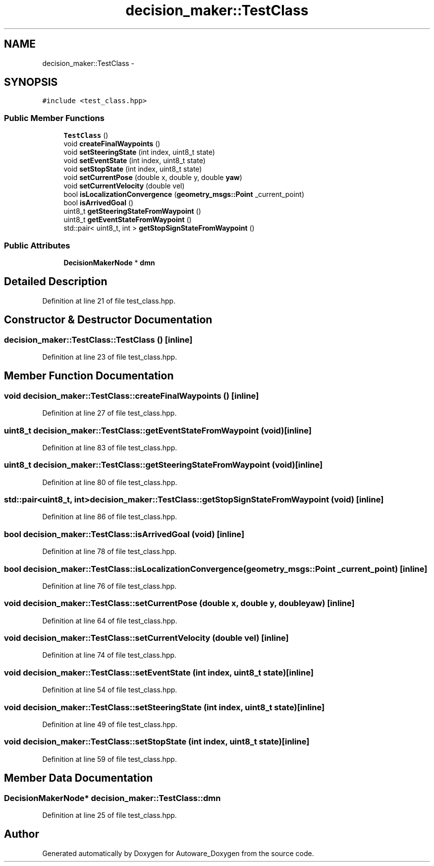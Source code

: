.TH "decision_maker::TestClass" 3 "Fri May 22 2020" "Autoware_Doxygen" \" -*- nroff -*-
.ad l
.nh
.SH NAME
decision_maker::TestClass \- 
.SH SYNOPSIS
.br
.PP
.PP
\fC#include <test_class\&.hpp>\fP
.SS "Public Member Functions"

.in +1c
.ti -1c
.RI "\fBTestClass\fP ()"
.br
.ti -1c
.RI "void \fBcreateFinalWaypoints\fP ()"
.br
.ti -1c
.RI "void \fBsetSteeringState\fP (int index, uint8_t state)"
.br
.ti -1c
.RI "void \fBsetEventState\fP (int index, uint8_t state)"
.br
.ti -1c
.RI "void \fBsetStopState\fP (int index, uint8_t state)"
.br
.ti -1c
.RI "void \fBsetCurrentPose\fP (double x, double y, double \fByaw\fP)"
.br
.ti -1c
.RI "void \fBsetCurrentVelocity\fP (double vel)"
.br
.ti -1c
.RI "bool \fBisLocalizationConvergence\fP (\fBgeometry_msgs::Point\fP _current_point)"
.br
.ti -1c
.RI "bool \fBisArrivedGoal\fP ()"
.br
.ti -1c
.RI "uint8_t \fBgetSteeringStateFromWaypoint\fP ()"
.br
.ti -1c
.RI "uint8_t \fBgetEventStateFromWaypoint\fP ()"
.br
.ti -1c
.RI "std::pair< uint8_t, int > \fBgetStopSignStateFromWaypoint\fP ()"
.br
.in -1c
.SS "Public Attributes"

.in +1c
.ti -1c
.RI "\fBDecisionMakerNode\fP * \fBdmn\fP"
.br
.in -1c
.SH "Detailed Description"
.PP 
Definition at line 21 of file test_class\&.hpp\&.
.SH "Constructor & Destructor Documentation"
.PP 
.SS "decision_maker::TestClass::TestClass ()\fC [inline]\fP"

.PP
Definition at line 23 of file test_class\&.hpp\&.
.SH "Member Function Documentation"
.PP 
.SS "void decision_maker::TestClass::createFinalWaypoints ()\fC [inline]\fP"

.PP
Definition at line 27 of file test_class\&.hpp\&.
.SS "uint8_t decision_maker::TestClass::getEventStateFromWaypoint (void)\fC [inline]\fP"

.PP
Definition at line 83 of file test_class\&.hpp\&.
.SS "uint8_t decision_maker::TestClass::getSteeringStateFromWaypoint (void)\fC [inline]\fP"

.PP
Definition at line 80 of file test_class\&.hpp\&.
.SS "std::pair<uint8_t, int> decision_maker::TestClass::getStopSignStateFromWaypoint (void)\fC [inline]\fP"

.PP
Definition at line 86 of file test_class\&.hpp\&.
.SS "bool decision_maker::TestClass::isArrivedGoal (void)\fC [inline]\fP"

.PP
Definition at line 78 of file test_class\&.hpp\&.
.SS "bool decision_maker::TestClass::isLocalizationConvergence (\fBgeometry_msgs::Point\fP _current_point)\fC [inline]\fP"

.PP
Definition at line 76 of file test_class\&.hpp\&.
.SS "void decision_maker::TestClass::setCurrentPose (double x, double y, double yaw)\fC [inline]\fP"

.PP
Definition at line 64 of file test_class\&.hpp\&.
.SS "void decision_maker::TestClass::setCurrentVelocity (double vel)\fC [inline]\fP"

.PP
Definition at line 74 of file test_class\&.hpp\&.
.SS "void decision_maker::TestClass::setEventState (int index, uint8_t state)\fC [inline]\fP"

.PP
Definition at line 54 of file test_class\&.hpp\&.
.SS "void decision_maker::TestClass::setSteeringState (int index, uint8_t state)\fC [inline]\fP"

.PP
Definition at line 49 of file test_class\&.hpp\&.
.SS "void decision_maker::TestClass::setStopState (int index, uint8_t state)\fC [inline]\fP"

.PP
Definition at line 59 of file test_class\&.hpp\&.
.SH "Member Data Documentation"
.PP 
.SS "\fBDecisionMakerNode\fP* decision_maker::TestClass::dmn"

.PP
Definition at line 25 of file test_class\&.hpp\&.

.SH "Author"
.PP 
Generated automatically by Doxygen for Autoware_Doxygen from the source code\&.
